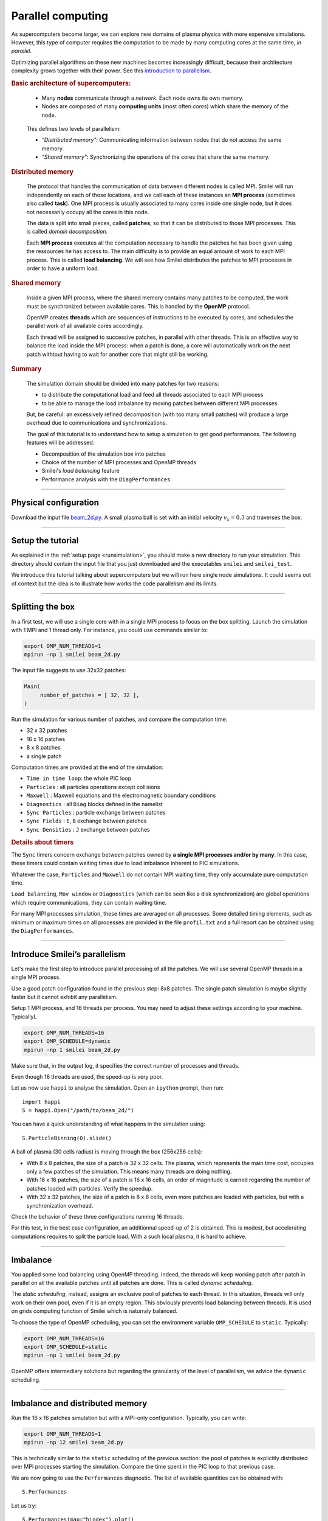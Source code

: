 Parallel computing
=================================

As supercomputers become larger, we can explore new domains of plasma physics
with more expensive simulations. However, this type of computer requires the
computation to be made by many computing cores at the same time, *in parallel*.

Optimizing parallel algorithms on these new machines becomes increasingly difficult,
because their architecture complexity grows together with their power.
See this `introduction to parallelism <https://smileipic.github.io/Smilei/Understand/parallelization.html#decomposition-of-the-box>`_.

.. rubric:: Basic architecture of supercomputers:

..

  * Many **nodes** communicate through a *network*. Each node owns its own memory.
  * Nodes are composed of many **computing units** (most often *cores*) which share the memory of the node.

  .. image:: _static/node.svg
    :width: 50%
    :align: center
  
  

.. Cores access more and more advanced instructions sets, such as *SIMD* (Single Instruction Multiple Data) instructions

.. In Smilei, these three points are respectivly adressed with MPI, OpenMP and vectorization using ``#pragma omp simd`` on Intel architecture.

..

  This defines two levels of parallelism:

  * *"Distributed memory"*: Communicating information between nodes that do not access the same memory.
  * *"Shared memory"*: Synchronizing the operations of the cores that share the same memory.

.. rubric:: Distributed memory

..

  The protocol that handles the communication of data between different nodes is called MPI.
  Smilei will run independently on each of those locations, and we call each of these instances an **MPI process**
  (sometimes also called **task**). One MPI process is usually associated to many cores inside one single node,
  but it does not necessarily occupy all the cores in this node.
  
  The data is split into small pieces, called **patches**, so that it can be distributed to those MPI processes.
  This is called *domain decomposition*.
  
  Each **MPI process** executes all the computation necessary to handle the patches he has been given using the ressources he has access to.
  The main difficulty is to provide an equal amount of work to each MPI process. This is called **load balancing**. We will see how
  Smilei distributes the patches to MPI processes in order to have a uniform load.

.. rubric:: Shared memory

..

  Inside a given MPI process, where the shared memory contains many patches to be computed,
  the work must be synchronized between available cores.
  This is handled by the **OpenMP** protocol.
  
  OpenMP creates **threads** which are sequences of instructions to be executed by cores, and schedules
  the parallel work of all available cores accordingly.
  
  Each thread will be assigned to successive patches, in parallel with other threads.
  This is an effective way to balance the load inside the MPI process: when a patch is done, a core will automatically
  work on the next patch withtout having to wait for another core that might still be working.

.. rubric:: Summary

..

  The simulation domain should be divided into many patches for two reasons:

  * to distribute the computational load and feed all threads associated to each MPI process
  * to be able to manage the load imbalance by moving patches between different MPI processes
    
  But, be careful: an excessively refined decomposition (with too many small patches) will
  produce a large overhead due to communications and synchronizations.

  The goal of this tutorial is to understand how to setup a simulation to get good performances.
  The following features will be addressed:

  * Decomposition of the simulation box into patches
  * Choice of the number of MPI processes and OpenMP threads
  * Smilei's *load balancing* feature
  * Performance analysis with the ``DiagPerformances``

----

Physical configuration
^^^^^^^^^^^^^^^^^^^^^^

Download the input file `beam_2d.py <beam_2d.py>`_.
A small plasma ball is set with an initial velocity :math:`v_x=0.3`
and traverses the box.

----

Setup the tutorial
^^^^^^^^^^^^^^^^^^

As explained in the :ref:`setup page <runsimulation>`, you should make a new directory
to run your simulation. This directory should contain the input file that you just downloaded
and the executables ``smilei`` and ``smilei_test``.

We introduce this tutorial talking about supercomputers but we will run here single node simulations.
It could seems out of context but the idea is to illustrate how works the code parallelism and its limits.

----


Splitting the box
^^^^^^^^^^^^^^^^^^^^^^^^^^^^^^^^^^^^^^^^

In a first test, we will use a single core with in a single MPI process to focus on the box splitting.
Launch the simulation with 1 MPI and 1 thread only. For instance, you could use commands similar to:

.. code-block:: bash

  export OMP_NUM_THREADS=1
  mpirun -np 1 smilei beam_2d.py

The input file suggests to use 32x32 patches:

.. code-block:: python

  Main(
       number_of_patches = [ 32, 32 ],
  )

Run the simulation for various number of patches,
and compare the computation time:

* 32 x 32 patches
* 16 x 16 patches
* 8 x 8 patches
* a single patch

Computation times are provided at the end of the simulation:

* ``Time in time loop``: the whole PIC loop
* ``Particles``        : all particles operations except collisions 
* ``Maxwell``          : Maxwell equations and the electromagnetic boundary conditions
* ``Diagnostics``      : all ``Diag`` blocks defined in the namelist
* ``Sync Particles``   : particle exchange between patches
* ``Sync Fields``      : ``E``, ``B`` exchange between patches
* ``Sync Densities``   : ``J`` exchange between patches

.. rubric:: Details about timers
   
The ``Sync`` timers concern exchange between patches owned by **a single MPI processes and/or by many**.
In this case, these timers could contain waiting times due to load imbalance inherent to PIC simulations.

Whatever the case, ``Particles`` and  ``Maxwell`` do not contain MPI waiting time,
they only accumulate pure computation time.

``Load balancing``, ``Mov window`` or ``Diagnostics`` (which can be seen like a disk synchronization)
are global operations which require communications, they can contain waiting time.

For many MPI processes simulation, these times are averaged on all processes. 
Some detailed timing elements, such as minimum or maximum times on all processes
are provided in the file ``profil.txt`` and a full report can be obtained using the ``DiagPerformances``.


----

Introduce Smilei’s parallelism
^^^^^^^^^^^^^^^^^^^^^^^^^^^^^^^^^^^^^^^^^

Let's make the first step to introduce parallel processing of all the patches.
We will use several OpenMP threads in a single MPI process.

Use a good patch configuration found in the previous step: 8x8 patches.
The single patch simulation is maybe slightly faster but it cannot exhibit any parallelism.

Setup 1 MPI process, and 16 threads per process.
You may need to adjust these settings according to your machine. TypicallyL

.. code-block:: bash

  export OMP_NUM_THREADS=16
  export OMP_SCHEDULE=dynamic
  mpirun -np 1 smilei beam_2d.py

Make sure that, in the output log, it specifies the correct number of
processes and threads.

Even though 16 threads are used, the speed-up is very poor.

Let us now use ``happi`` to analyse the simulation.
Open an ``ipython`` prompt, then run::

  import happi
  S = happi.Open("/path/to/beam_2d/")

You can have a quick understanding of what happens in the simulation using::

  S.ParticleBinning(0).slide()

A ball of plasma (30 cells radius) is moving through the box (256x256 cells):

* With 8 x 8 patches, the size of a patch is 32 x 32 cells.
  The plasma, which represents the main time cost,
  occupies only a few patches of the simulation.
  This means many threads are doing nothing.
* With 16 x 16 patches, the size of a patch is 16 x 16 cells,
  an order of magnitude is earned regarding the number of patches loaded with particles.
  Verify the speedup.
* With 32 x 32 patches, the size of a patch is 8 x 8 cells,
  even more patches are loaded with particles, but with a synchronization overhead.
  
Check the behavior of these three configurations running 16 threads.

For this test, in the best case configuration,
an additionnal speed-up of 2 is obtained.
This is modest, but accelerating computations requires to split the particle load.
With a such local plasma, it is hard to achieve.

----

Imbalance
^^^^^^^^^^^^^^^^^^^^^^^^^^^^^^^^^^^^^^^^

You applied some load balancing using OpenMP threading.
Indeed, the threads will keep working patch after patch in parallel on all the available patches
until all patches are done.
This is called *dynamic scheduling*.

The *static scheduling*, instead, assigns an exclusive pool of patches
to each thread. In this situation, threads will only work on their own pool,
even if it is an empty region. This obviously prevents load balancing between threads.
It is used on grids computing function of Smilei which is naturraly balanced.

To choose the type of OpenMP scheduling, you can set the environment
variable ``OMP_SCHEDULE`` to ``static``. Typically:

.. code-block:: bash

  export OMP_NUM_THREADS=16
  export OMP_SCHEDULE=static
  mpirun -np 1 smilei beam_2d.py

OpenMP offers intermediary solutions but regarding the granularity of
the level of parallelism, we advice the ``dynamic`` scheduling.

----

Imbalance and distributed memory
^^^^^^^^^^^^^^^^^^^^^^^^^^^^^^^^^^^^^^^^

Run the 16 x 16 patches simulation but with a MPI-only configuration.
Typically, you can write:

.. code-block:: bash

  export OMP_NUM_THREADS=1
  mpirun -np 12 smilei beam_2d.py

This is technically similar to the ``static`` scheduling of the previous section:
the pool of patches is explicitly distributed over MPI processes starting the simulation.
Compare the time spent in the PIC loop to that previous case.

We are now going to use the ``Performances`` diagnostic.
The list of available quantities can be obtained with::

  S.Performances

Let us try::

  S.Performances(map="hindex").plot()

You should obtain a map of the simulation box with one distinct color for
each memory region (i.e. each MPI process). There are 16 regions, as we requested
initially. You can see that these regions do not have necessarily the same shape.

Now plot the number of particles in each region::

  S.Performances(map="number_of_particles").slide(cmap="smilei_r", vmin=0)

Clearly, at every given time, no more than only a few regions contain particles.
This is a typical situation where almost all processes have nothing to do
and wait for a single process to finish its computation.

----

Balancing the load between processes
^^^^^^^^^^^^^^^^^^^^^^^^^^^^^^^^^^^^^^^^

Smilei has an automated load-balancing feature that can move patches from one
process to another in order to ensure they all have a similar load. Activate it
in the input file using::

    LoadBalancing(
        every = 20
    )

Then run the simulation again with 16 processes and
have a look at the ``Load balancing`` timer. 
Observe differences in the computation time,
compare it to the time saved regarding the simulation without dynamic load balancing.

.. warning::

  ``Sync`` timers are impacted by the imbalance of the
  algorithm part which precedes it:
  
  * ``Particles``
  * ``Sync Densities``
  * ``Maxwell``
  * ``Sync Particles``
  * ``Sync Fields``


Use again the performances diagnostic to monitor the evolution of the
regions and their computational load.


----

Realistic configuration
^^^^^^^^^^^^^^^^^^^^^^^^^^^^^^^^^^^^^^^^

.. note::

  To get familiar with Smilei's domain decomposition, distributed and shared memory parallelism,
  we did not consider the NUMA (non uniform memory access) aspect of most supercomputers.
  Indeed, a node is generally composed of several *sockets* which own many cores each.
  Cores have privileged access to the memory associated to it socket.

In general, supercomputers should be adressed with both:

* MPI: to go through nodes **and** sockets (to enhance memory affinity),
* OpenMP: to feed threads and minimize imbalance

The following example uses 2 MPI processes with 8 threads each:

.. code-block:: bash

  export OMP_NUM_THREADS=8
  mpirun -np 2 smilei beam_2d.py


Between processes, threads, and the number of patches, there are many ways the
simulation performances can be modified. There is no general rule for finding
the optimal configuration, so we recommend trying several options.




